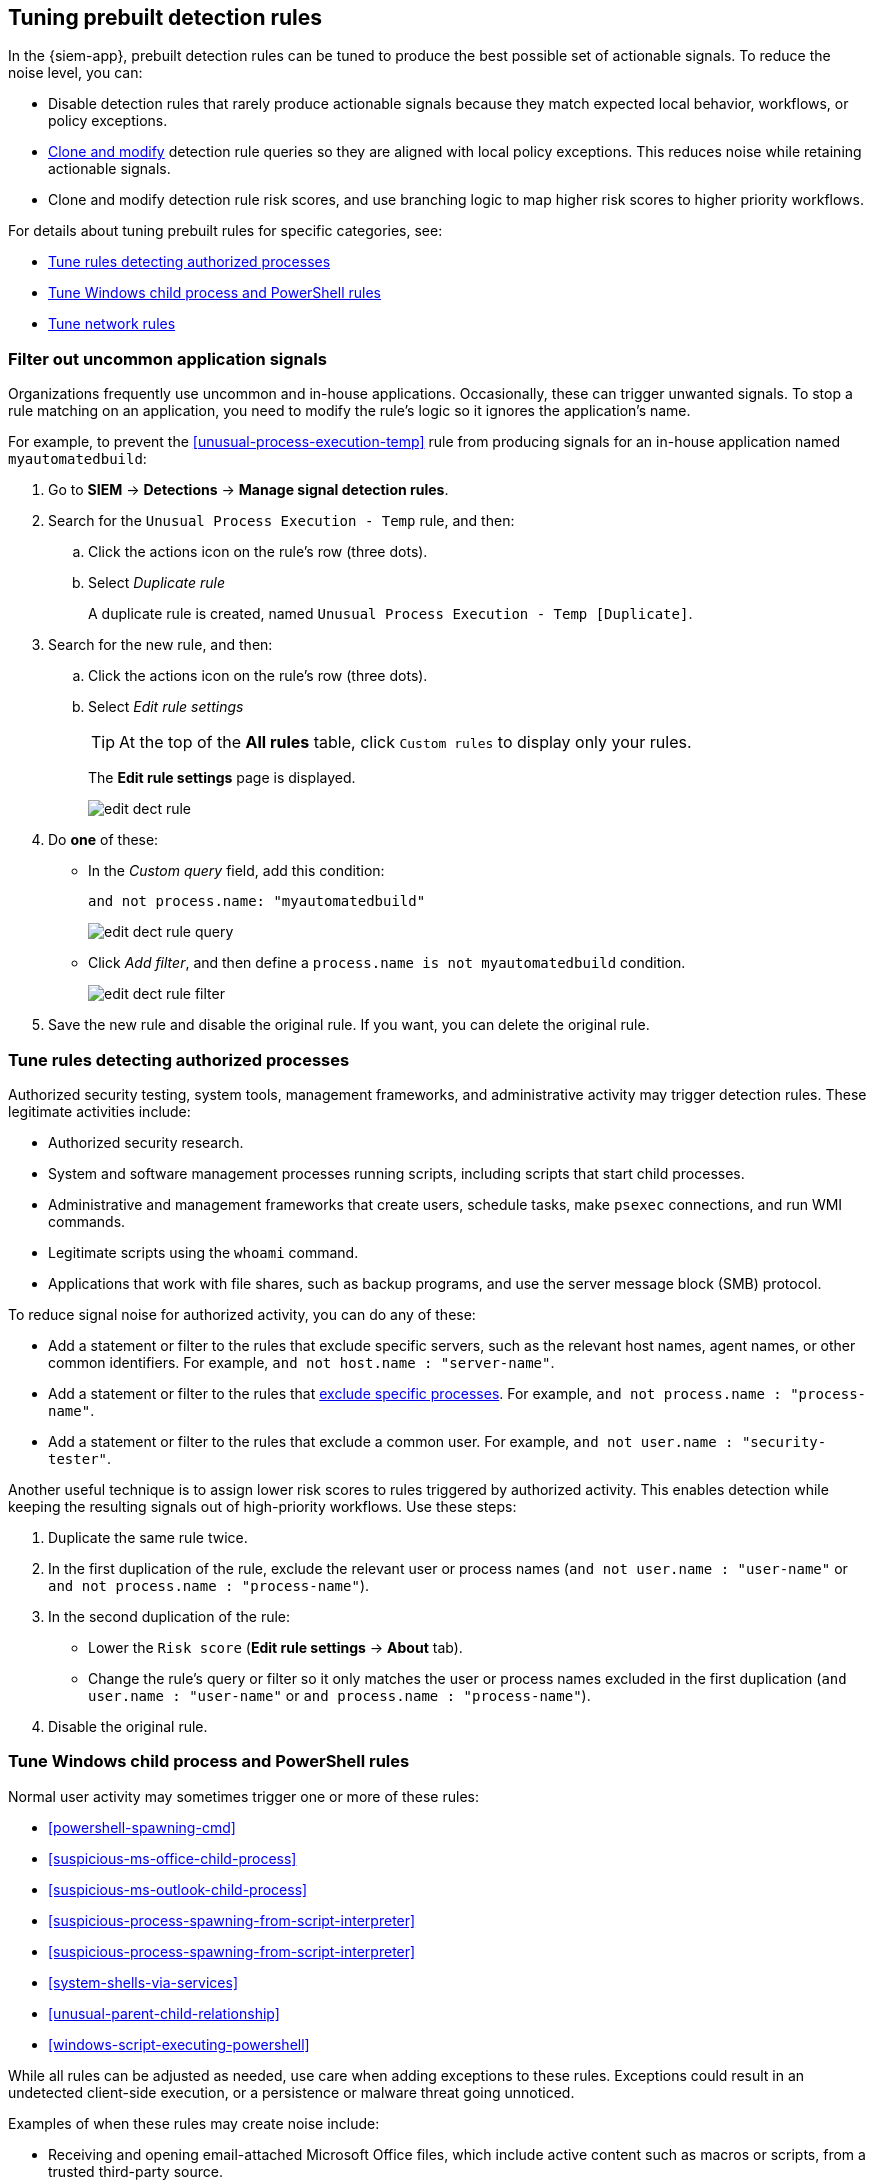 [[tuning-detection-signals]]
== Tuning prebuilt detection rules

In the {siem-app}, prebuilt detection rules can be tuned to produce the best
possible set of actionable signals. To reduce the noise level, you can:

* Disable detection rules that rarely produce actionable signals because they 
match expected local behavior, workflows, or policy exceptions.
* <<manage-rules-ui, Clone and modify>> detection rule queries so they are
aligned with local policy exceptions. This reduces noise while retaining
actionable signals.
* Clone and modify detection rule risk scores, and use branching logic to map 
higher risk scores to higher priority workflows.

For details about tuning prebuilt rules for specific categories, see:

* <<tune-authorized-processes>>
* <<tune-windows-rules>>
* <<tune-network-rules>>

[float]
[[filter-rule-process]]
=== Filter out uncommon application signals

Organizations frequently use uncommon and in-house applications. Occasionally,
these can trigger unwanted signals. To stop a rule matching on an application, 
you need to modify the rule's logic so it ignores the application's name.

For example, to prevent the <<unusual-process-execution-temp>> rule from
producing signals for an in-house application named `myautomatedbuild`:

. Go to *SIEM* -> *Detections* -> *Manage signal detection rules*.
. Search for the `Unusual Process Execution - Temp` rule, and then:
.. Click the actions icon on the rule's row (three dots).
.. Select _Duplicate rule_
+
A duplicate rule is created, named `Unusual Process Execution - Temp [Duplicate]`.
. Search for the new rule, and then:
.. Click the actions icon on the rule's row (three dots).
.. Select _Edit rule settings_
+
TIP: At the top of the *All rules* table, click `Custom rules` to display only 
your rules.
+
The *Edit rule settings* page is displayed.
[role="screenshot"]
image::images/edit-dect-rule.png[]

. Do *one* of these:
* In the _Custom query_ field, add this condition:
+
`and not process.name: "myautomatedbuild"`
+
[role="screenshot"]
image::images/edit-dect-rule-query.png[]
* Click _Add filter_, and then define a `process.name is not myautomatedbuild` 
condition.
+
[role="screenshot"]
image::images/edit-dect-rule-filter.png[]
. Save the new rule and disable the original rule. If you want, you can delete 
the original rule.

[float]
[[tune-authorized-processes]]
=== Tune rules detecting authorized processes

Authorized security testing, system tools, management frameworks, and
administrative activity may trigger detection rules. These legitimate 
activities include:

* Authorized security research.
* System and software management processes running scripts, including scripts 
that start child processes.
* Administrative and management frameworks that create users, schedule tasks, 
make `psexec` connections, and run WMI commands.
* Legitimate scripts using the `whoami` command.
* Applications that work with file shares, such as backup programs, and use the 
server message block (SMB) protocol.

To reduce signal noise for authorized activity, you can do any of these:

* Add a statement or filter to the rules that exclude specific servers, such as 
the relevant host names, agent names, or other common identifiers. 
For example, `and not host.name : "server-name"`.
* Add a statement or filter to the rules that <<filter-rule-process, exclude specific processes>>. For example, `and not process.name : "process-name"`.
* Add a statement or filter to the rules that exclude a common user. 
For example, `and not user.name : "security-tester"`.

Another useful technique is to assign lower risk scores to rules triggered by 
authorized activity. This enables detection while keeping the resulting signals 
out of high-priority workflows. Use these steps:

. Duplicate the same rule twice.
. In the first duplication of the rule, exclude the relevant user or process 
names (`and not user.name : "user-name"` or `and not process.name : "process-name"`).
. In the second duplication of the rule:
* Lower the `Risk score` (*Edit rule settings* -> *About* tab).
* Change the rule's query or filter so it only matches the user or process 
names excluded in the first duplication
(`and user.name : "user-name"` or `and process.name : "process-name"`).
. Disable the original rule.

[float]
[[tune-windows-rules]]
=== Tune Windows child process and PowerShell rules

Normal user activity may sometimes trigger one or more of these rules:

* <<powershell-spawning-cmd>>
* <<suspicious-ms-office-child-process>>
* <<suspicious-ms-outlook-child-process>>
* <<suspicious-process-spawning-from-script-interpreter>>
* <<suspicious-process-spawning-from-script-interpreter>>
* <<system-shells-via-services>>
* <<unusual-parent-child-relationship>>
* <<windows-script-executing-powershell>>
 
While all rules can be adjusted as needed, use care when adding exceptions to 
these rules. Exceptions could result in an undetected client-side execution, or 
a persistence or malware threat going unnoticed.

Examples of when these rules may create noise include:

* Receiving and opening email-attached Microsoft Office files, which 
include active content such as macros or scripts, from a trusted third-party 
source.
* Authorized technical support personnel who provide remote workers with
scripts to gather troubleshooting information.

In these cases, exceptions can be added to the rules using the relevant 
`process.name`, `user.name`, and `host.name` conditions. Additionally, 
you can create duplicate rules with lower risk scores.

[float]
[[tune-network-rules]]
=== Tune network rules

The definition of normal network behavior varies widely across different
organizations. Different networks conform to different security policies, 
standards, and regulations. When normal network activity triggers signals, 
network rules can be disabled or modified. For example:

* To exclude a specific source, add a `not source.ip` statement with the 
relevant IP address, and a `destination.port` statement with the relevant port 
number (`not source.ip : 196.1.0.12 and destination.port : 445`).
* To exclude source network traffic for an entire subnet, add a `not source.ip` 
statement with the relevant CIDR notation (`not source.ip : 192.168.0.0/16`).
* To exclude a destination IP for a specific destination port, add a
`not destination.ip` statement with the IP address, and a `destination.port` 
statement with the port number
(`not destination.ip : 38.160.150.31 and destination.port : 445`)
* To exclude a destination subnet for a specific destination port, add a
`not destination.ip` statement using CIDR notation, and a ‘destination.port’ 
statement with the port number
(`not destination.ip : 172.16.0.0/12 and destination.port : 445`).

[float]
==== Noise from common network traffic

These network rules may need tuning to reduce noise from legitimate network
activity:

[horizontal]
<<dns-activity-to-the-internet>>:: Personal devices, brought to work or used 
while working remotely, can query arbitrary DNS servers.
<<ftp-file-transfer-protocol-activity-to-the-internet>>:: FTP is sometimes used 
with external sources.
<<smtp-to-the-internet>>:: Marketing and business workflows often 
use SMTP email traffic. Additionally, personal devices, brought to work or used 
while working remotely, may use consumer email services.
<<sql-traffic-to-the-internet>>:: Although uncommon, accessing databases over 
the internet may be part of development workflows.
<<tcp-port-8000-activity-to-the-internet>>:: Frequently used port while 
developing and testing web services.

[float]
==== Noise from common cloud-based network traffic

In cloud-based organizations, remote workers sometimes access services over the 
internet. The security policies of home networks probably differ from the 
security policies of managed corporate networks, and these rules might need 
tuning to reduce noise from legitimate administrative activities:

* <<rdp-remote-desktop-protocol-from-the-internet>>
* <<ssh-secure-shell-from-the-internet>>
* <<ssh-secure-shell-to-the-internet>>

TIP: If your organization is widely distributed and the workforce travels a 
lot, use the `windows_anomalous_user_name_ecs`, 
`linux_anomalous_user_name_ecs`, and `suspicious_login_activity_ecs`
<<machine-learning, {ml}>> jobs to detect suspicious authentication activity.
